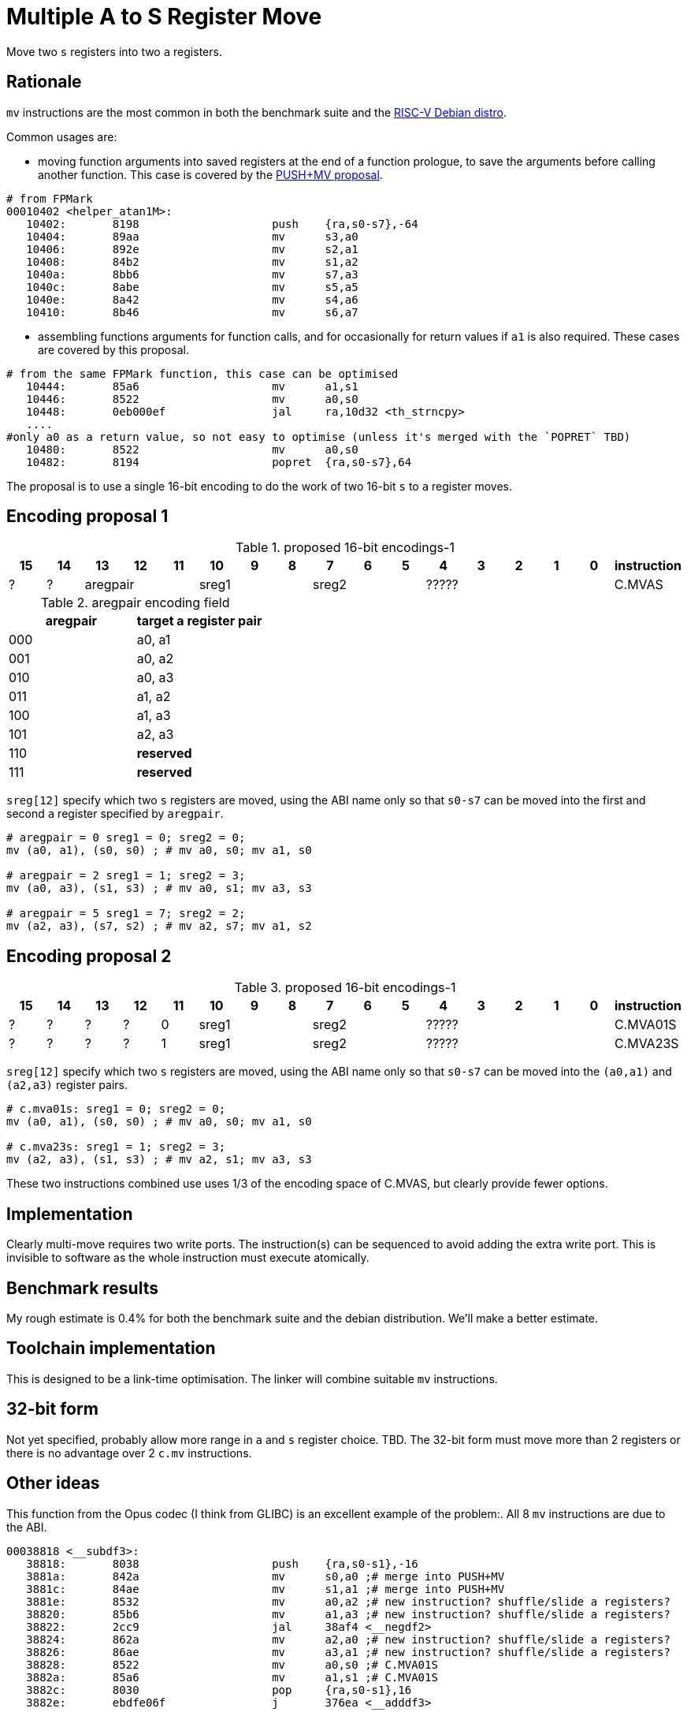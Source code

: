 = Multiple A to S Register Move

Move two `s` registers into two `a` registers.

== Rationale

`mv` instructions are the most common in both the benchmark suite and the https://wiki.debian.org/RISC-V[RISC-V Debian distro].

Common usages are:

- moving function arguments into saved registers at the end of a function prologue, to save the arguments before calling another function. 
  This case is covered by the https://github.com/riscv/riscv-code-size-reduction/blob/master/ISA%20proposals/Huawei/riscv_push_pop_extension_RV32_RV64_UABI.adoc[PUSH+MV proposal].

[source,sourceCode,text]
----
# from FPMark
00010402 <helper_atan1M>: 
   10402:	8198                	push	{ra,s0-s7},-64
   10404:	89aa                	mv	s3,a0
   10406:	892e                	mv	s2,a1
   10408:	84b2                	mv	s1,a2
   1040a:	8bb6                	mv	s7,a3
   1040c:	8abe                	mv	s5,a5
   1040e:	8a42                	mv	s4,a6
   10410:	8b46                	mv	s6,a7
----

- assembling functions arguments for function calls, and for occasionally for return values if `a1` is also required. These cases are covered by this proposal.

[source,sourceCode,text]
----
# from the same FPMark function, this case can be optimised
   10444:	85a6                	mv	a1,s1
   10446:	8522                	mv	a0,s0
   10448:	0eb000ef          	jal	ra,10d32 <th_strncpy>
   ....
#only a0 as a return value, so not easy to optimise (unless it's merged with the `POPRET` TBD)
   10480:	8522                	mv	a0,s0
   10482:	8194                	popret	{ra,s0-s7},64
----

The proposal is to use a single 16-bit encoding to do the work of two 16-bit `s` to `a` register moves.

== Encoding proposal 1

[#proposed-16bit-encodings-1]
.proposed 16-bit encodings-1 
[width="100%",options=header]
|=============================================================================================
| 15 | 14 | 13 | 12 | 11 | 10 | 9 | 8 | 7 | 6  | 5  | 4 | 3 | 2 | 1 | 0 |instruction         
| ?  | ?  3+| aregpair        3+| sreg1     3+| sreg2     5+|            ????? | C.MVAS
|=============================================================================================

[#aregpair]
.aregpair encoding field 
[width="100%",options=header]
|==================================
| aregpair | target a register pair
| 000     | a0, a1
| 001     | a0, a2
| 010     | a0, a3
| 011     | a1, a2
| 100     | a1, a3
| 101     | a2, a3
| 110     | *reserved*
| 111     | *reserved*
|==================================

`sreg[12]` specify which two `s` registers are moved, using the ABI name only so that `s0-s7` can be moved into the first and second `a` register specified by `aregpair`.

[source,sourceCode,text]
----
# aregpair = 0 sreg1 = 0; sreg2 = 0;
mv (a0, a1), (s0, s0) ; # mv a0, s0; mv a1, s0

# aregpair = 2 sreg1 = 1; sreg2 = 3;
mv (a0, a3), (s1, s3) ; # mv a0, s1; mv a3, s3

# aregpair = 5 sreg1 = 7; sreg2 = 2;
mv (a2, a3), (s7, s2) ; # mv a2, s7; mv a1, s2
----

== Encoding proposal 2

[#proposed-16bit-encodings-1]
.proposed 16-bit encodings-1 
[width="100%",options=header]
|=============================================================================================
| 15 | 14 | 13 | 12 | 11 | 10 | 9 | 8 | 7 | 6  | 5  | 4 | 3 | 2 | 1 | 0 |instruction         
| ?  | ?  |  ? |  ? | 0 3+| sreg1   3+| sreg2     5+|             ????? | C.MVA01S
| ?  | ?  |  ? |  ? | 1 3+| sreg1   3+| sreg2     5+|             ????? | C.MVA23S
|=============================================================================================

`sreg[12]` specify which two `s` registers are moved, using the ABI name only so that `s0-s7` can be moved into the `(a0,a1)` and `(a2,a3)` register pairs.

[source,sourceCode,text]
----
# c.mva01s: sreg1 = 0; sreg2 = 0;
mv (a0, a1), (s0, s0) ; # mv a0, s0; mv a1, s0

# c.mva23s: sreg1 = 1; sreg2 = 3;
mv (a2, a3), (s1, s3) ; # mv a2, s1; mv a3, s3
----

These two instructions combined use uses 1/3 of the encoding space of C.MVAS, but clearly provide fewer options.

== Implementation

Clearly multi-move requires two write ports. The instruction(s) can be sequenced to avoid adding the extra write port. 
This is invisible to software as the whole instruction must execute atomically.

== Benchmark results

My rough estimate is 0.4% for both the benchmark suite and the debian distribution. We'll make a better estimate.

== Toolchain implementation

This is designed to be a link-time optimisation. The linker will combine suitable `mv` instructions.

== 32-bit form

Not yet specified, probably allow more range in `a` and `s` register choice. TBD.
The 32-bit form must move more than 2 registers or there is no advantage over 2 `c.mv` instructions.

== Other ideas

This function from the Opus codec (I think from GLIBC) is an excellent example of the problem:. All 8 `mv` instructions are due to the ABI.

[source,sourceCode,text]
----
00038818 <__subdf3>:
   38818:       8038                    push    {ra,s0-s1},-16
   3881a:       842a                    mv      s0,a0 ;# merge into PUSH+MV
   3881c:       84ae                    mv      s1,a1 ;# merge into PUSH+MV
   3881e:       8532                    mv      a0,a2 ;# new instruction? shuffle/slide a registers?
   38820:       85b6                    mv      a1,a3 ;# new instruction? shuffle/slide a registers?
   38822:       2cc9                    jal     38af4 <__negdf2>
   38824:       862a                    mv      a2,a0 ;# new instruction? shuffle/slide a registers?
   38826:       86ae                    mv      a3,a1 ;# new instruction? shuffle/slide a registers?
   38828:       8522                    mv      a0,s0 ;# C.MVA01S
   3882a:       85a6                    mv      a1,s1 ;# C.MVA01S
   3882c:       8030                    pop     {ra,s0-s1},16
   3882e:       ebdfe06f                j       376ea <__adddf3>
----

So we could also design an `a` register shuffle/slide instruction so maybe the optimised function would look like this:

[source,sourceCode,text]
----
00038818 <__subdf3>:
   38818:       8038                    push    {ra,s0-s1},-16
   3881e:       XXXX                    mv      (a0,a2), (a1,a3) ;# new instruction
   38822:       2cc9                    jal     38af4 <__negdf2>
   38824:       XXXX                    mv      (a2,a3), (a0,a1) ;# new instruction
   38828:       XXXX                    mv      (a0,a1), (s0,s1) ;# C.MVA01S - this proposal
   3882c:       8030                    pop     {ra,s0-s1},16
   3882e:       ebdfe06f                j       376ea <__adddf3>
----

This would delete 5 16-bit encodings. After analysing this proposal we'll analyse the `a` register shuffle/slide


